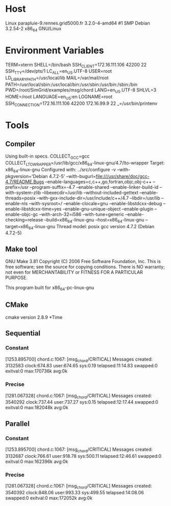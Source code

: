 
* Host
Linux parapluie-9.rennes.grid5000.fr 3.2.0-4-amd64 #1 SMP Debian 3.2.54-2 x86_64 GNU/Linux
* Environment Variables
TERM=xterm
SHELL=/bin/bash
SSH_CLIENT=172.16.111.106 42200 22
SSH_TTY=/dev/pts/1
LC_ALL=en_US.UTF-8
USER=root
LD_LIBRARY_PATH=/usr/local/lib
MAIL=/var/mail/root
PATH=/usr/local/sbin:/usr/local/bin:/usr/sbin:/usr/bin:/sbin:/bin
PWD=/root/SimGrid/examples/msg/chord
LANG=en_US.UTF-8
SHLVL=3
HOME=/root
LANGUAGE=en_US:en
LOGNAME=root
SSH_CONNECTION=172.16.111.106 42200 172.16.99.9 22
_=/usr/bin/printenv
* Tools
** Compiler
Using built-in specs.
COLLECT_GCC=gcc
COLLECT_LTO_WRAPPER=/usr/lib/gcc/x86_64-linux-gnu/4.7/lto-wrapper
Target: x86_64-linux-gnu
Configured with: ../src/configure -v --with-pkgversion='Debian 4.7.2-5' --with-bugurl=file:///usr/share/doc/gcc-4.7/README.Bugs --enable-languages=c,c++,go,fortran,objc,obj-c++ --prefix=/usr --program-suffix=-4.7 --enable-shared --enable-linker-build-id --with-system-zlib --libexecdir=/usr/lib --without-included-gettext --enable-threads=posix --with-gxx-include-dir=/usr/include/c++/4.7 --libdir=/usr/lib --enable-nls --with-sysroot=/ --enable-clocale=gnu --enable-libstdcxx-debug --enable-libstdcxx-time=yes --enable-gnu-unique-object --enable-plugin --enable-objc-gc --with-arch-32=i586 --with-tune=generic --enable-checking=release --build=x86_64-linux-gnu --host=x86_64-linux-gnu --target=x86_64-linux-gnu
Thread model: posix
gcc version 4.7.2 (Debian 4.7.2-5) 
** Make tool
GNU Make 3.81
Copyright (C) 2006  Free Software Foundation, Inc.
This is free software; see the source for copying conditions.
There is NO warranty; not even for MERCHANTABILITY or FITNESS FOR A
PARTICULAR PURPOSE.

This program built for x86_64-pc-linux-gnu
** CMake
cmake version 2.8.9
*Time
** Sequential
*** Constant
[1253.895700] chord.c:1067: [msg_chord/CRITICAL] Messages created: 3132583
clock:674.83 user:674.65 sys:0.19 telapsed:11:14.83 swapped:0 exitval:0 max:170736k avg:0k
*** Precise
[1281.067328] chord.c:1067: [msg_chord/CRITICAL] Messages created: 3540292
clock:737.44 user:737.27 sys:0.15 telapsed:12:17.44 swapped:0 exitval:0 max:182048k avg:0k
** Parallel
*** Constant
[1253.895700] chord.c:1067: [msg_chord/CRITICAL] Messages created: 3132687
clock:766.61 user:918.78 sys:500.11 telapsed:12:46.61 swapped:0 exitval:0 max:162396k avg:0k
*** Precise
[1281.067328] chord.c:1067: [msg_chord/CRITICAL] Messages created: 3540392
clock:848.06 user:993.33 sys:499.55 telapsed:14:08.06 swapped:0 exitval:0 max:172052k avg:0k
